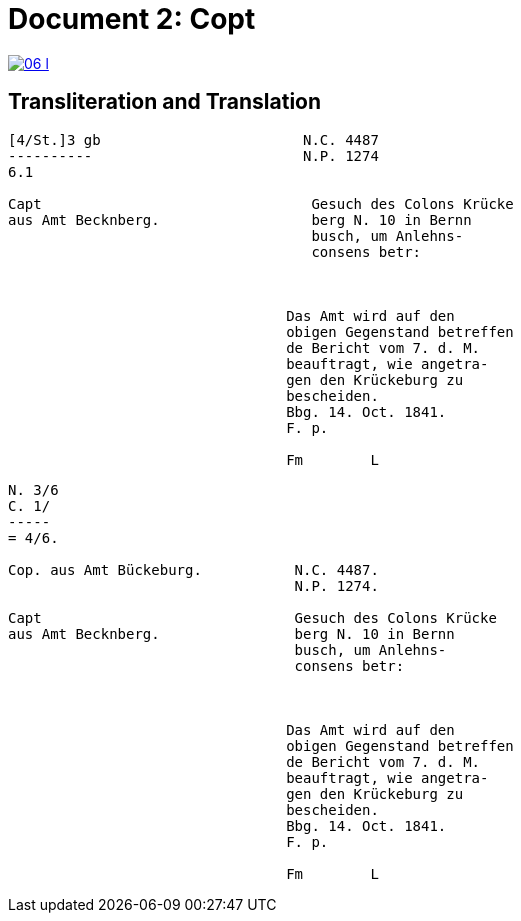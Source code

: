 = Document 2: Copt
:page-role: wide

image::06-l.png[link=self]

[role="section-narrow"]
== Transliteration and Translation

....
[4/St.]3 gb                        N.C. 4487
----------                         N.P. 1274
6.1                         

Capt                                Gesuch des Colons Krücke
aus Amt Becknberg.                  berg N. 10 in Bernn      
                                    busch, um Anlehns-
                                    consens betr:



                                 Das Amt wird auf den
                                 obigen Gegenstand betreffen
                                 de Bericht vom 7. d. M.
                                 beauftragt, wie angetra-
                                 gen den Krückeburg zu
                                 bescheiden.
                                 Bbg. 14. Oct. 1841.
                                 F. p.

                                 Fm        L

....

....

N. 3/6
C. 1/
-----
= 4/6.

Cop. aus Amt Bückeburg.           N.C. 4487.
                                  N.P. 1274.

Capt                              Gesuch des Colons Krücke
aus Amt Becknberg.                berg N. 10 in Bernn      
                                  busch, um Anlehns-
                                  consens betr:



                                 Das Amt wird auf den
                                 obigen Gegenstand betreffen
                                 de Bericht vom 7. d. M.
                                 beauftragt, wie angetra-
                                 gen den Krückeburg zu
                                 bescheiden.
                                 Bbg. 14. Oct. 1841.
                                 F. p.

                                 Fm        L



....
